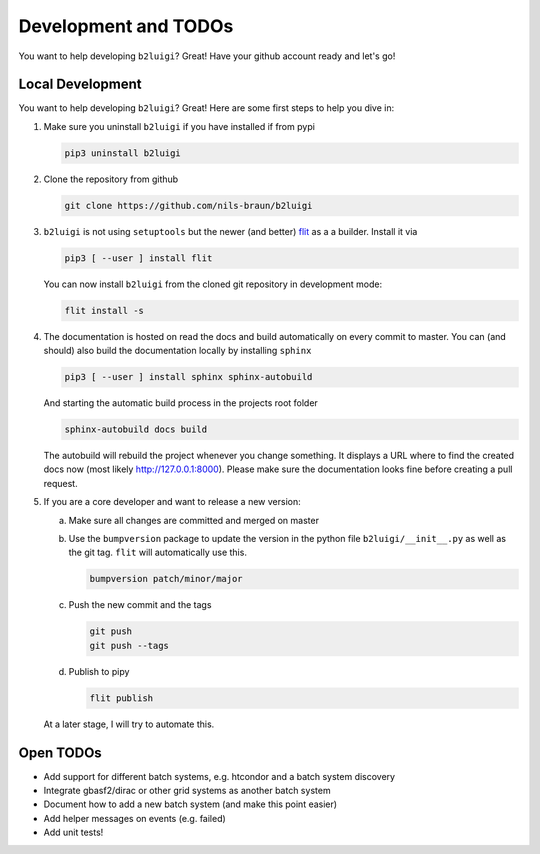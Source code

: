 .. _development-label:

Development and TODOs
=====================

You want to help developing ``b2luigi``? Great! Have your github account ready and let's go!


Local Development
-----------------

You want to help developing ``b2luigi``? Great! Here are some first steps to help you dive in:

1.  Make sure you uninstall ``b2luigi`` if you have installed if from pypi

    .. code-block:: bash

        pip3 uninstall b2luigi

2.  Clone the repository from github

    .. code-block:: bash

        git clone https://github.com/nils-braun/b2luigi

3.  ``b2luigi`` is not using ``setuptools`` but the newer (and better) flit_ as a a builder.
    Install it via

    .. code-block:: bash

        pip3 [ --user ] install flit

    You can now install ``b2luigi`` from the cloned git repository in development mode:

    .. code-block:: bash

        flit install -s

4.  The documentation is hosted on read the docs and build automatically on every commit to master.
    You can (and should) also build the documentation locally by installing ``sphinx``

    .. code-block:: bash

        pip3 [ --user ] install sphinx sphinx-autobuild

    And starting the automatic build process in the projects root folder

    .. code-block:: bash

        sphinx-autobuild docs build

    The autobuild will rebuild the project whenever you change something. It displays a URL where to find
    the created docs now (most likely http://127.0.0.1:8000).
    Please make sure the documentation looks fine before creating a pull request.

5.  If you are a core developer and want to release a new version:

    a.  Make sure all changes are committed and merged on master
    b.  Use the ``bumpversion`` package to update the version in the python file ``b2luigi/__init__.py`` as well
        as the git tag. ``flit`` will automatically use this.

        .. code-block:: bash

            bumpversion patch/minor/major

    c.  Push the new commit and the tags

        .. code-block:: bash

            git push 
            git push --tags

    d.  Publish to pipy

        .. code-block:: bash

            flit publish

    At a later stage, I will try to automate this.


Open TODOs
----------

* Add support for different batch systems, e.g. htcondor and a batch system discovery
* Integrate gbasf2/dirac or other grid systems as another batch system
* Document how to add a new batch system (and make this point easier)
* Add helper messages on events (e.g. failed)
* Add unit tests!

.. _flit: https://pypi.org/project/flit/


